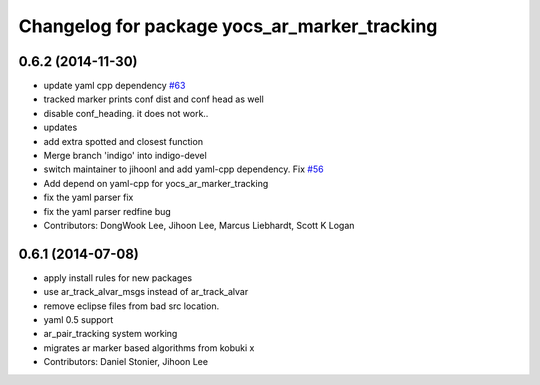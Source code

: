 ^^^^^^^^^^^^^^^^^^^^^^^^^^^^^^^^^^^^^^^^^^^^^
Changelog for package yocs_ar_marker_tracking
^^^^^^^^^^^^^^^^^^^^^^^^^^^^^^^^^^^^^^^^^^^^^

0.6.2 (2014-11-30)
------------------
* update yaml cpp dependency `#63 <https://github.com/yujinrobot/yujin_ocs/issues/63>`_
* tracked marker prints conf dist and conf head as well
* disable conf_heading. it does not work..
* updates
* add extra spotted and closest function
* Merge branch 'indigo' into indigo-devel
* switch maintainer to jihoonl and add yaml-cpp dependency. Fix `#56 <https://github.com/yujinrobot/yujin_ocs/issues/56>`_
* Add depend on yaml-cpp for yocs_ar_marker_tracking
* fix the yaml parser fix
* fix the yaml parser redfine bug
* Contributors: DongWook Lee, Jihoon Lee, Marcus Liebhardt, Scott K Logan

0.6.1 (2014-07-08)
------------------
* apply install rules for new packages
* use ar_track_alvar_msgs instead of ar_track_alvar
* remove eclipse files from bad src location.
* yaml 0.5 support
* ar_pair_tracking system working
* migrates ar marker based algorithms from kobuki x
* Contributors: Daniel Stonier, Jihoon Lee
